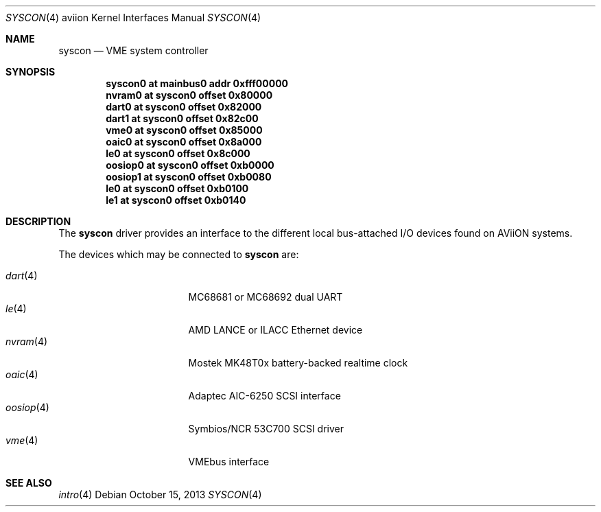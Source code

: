 .\"	$OpenBSD: syscon.4,v 1.1 2013/10/15 18:13:53 miod Exp $
.\"
.\" Copyright (c) 2008 Miodrag Vallat.
.\"
.\" Permission to use, copy, modify, and distribute this software for any
.\" purpose with or without fee is hereby granted, provided that the above
.\" copyright notice and this permission notice appear in all copies. And
.\" I won't mind if you keep the disclaimer below.
.\"
.\" THE SOFTWARE IS PROVIDED "AS IS" AND THE AUTHOR DISCLAIMS ALL WARRANTIES
.\" WITH REGARD TO THIS SOFTWARE INCLUDING ALL IMPLIED WARRANTIES OF
.\" MERCHANTABILITY AND FITNESS. IN NO EVENT SHALL THE AUTHOR BE LIABLE FOR
.\" ANY SPECIAL, DIRECT, INDIRECT, OR CONSEQUENTIAL DAMAGES OR ANY DAMAGES
.\" WHATSOEVER RESULTING FROM LOSS OF USE, DATA OR PROFITS, WHETHER IN AN
.\" ACTION OF CONTRACT, NEGLIGENCE OR OTHER TORTIOUS ACTION, ARISING OUT OF
.\" OR IN CONNECTION WITH THE USE OR PERFORMANCE OF THIS SOFTWARE.
.\"
.Dd $Mdocdate: October 15 2013 $
.Dt SYSCON 4 aviion
.Os
.Sh NAME
.Nm syscon
.Nd VME system controller
.Sh SYNOPSIS
.Cd "syscon0 at mainbus0 addr 0xfff00000"
.Cd "nvram0  at syscon0 offset 0x80000"
.Cd "dart0   at syscon0 offset 0x82000"
.Cd "dart1   at syscon0 offset 0x82c00"
.Cd "vme0    at syscon0 offset 0x85000"
.Cd "oaic0   at syscon0 offset 0x8a000"
.Cd "le0     at syscon0 offset 0x8c000"
.Cd "oosiop0 at syscon0 offset 0xb0000"
.Cd "oosiop1 at syscon0 offset 0xb0080"
.Cd "le0     at syscon0 offset 0xb0100"
.Cd "le1     at syscon0 offset 0xb0140"
.Sh DESCRIPTION
The
.Nm
driver provides an interface to the different local bus-attached I/O
devices found on AViiON systems.
.Pp
The devices which may be connected to
.Nm
are:
.Pp
.Bl -tag -compact -width 9n -offset indent
.It Xr dart 4
MC68681 or MC68692 dual UART
.It Xr le 4
AMD LANCE or ILACC Ethernet device
.It Xr nvram 4
Mostek MK48T0x battery-backed realtime clock
.It Xr oaic 4
Adaptec AIC-6250 SCSI interface
.It Xr oosiop 4
Symbios/NCR 53C700 SCSI driver
.It Xr vme 4
VMEbus interface
.El
.Sh SEE ALSO
.Xr intro 4
